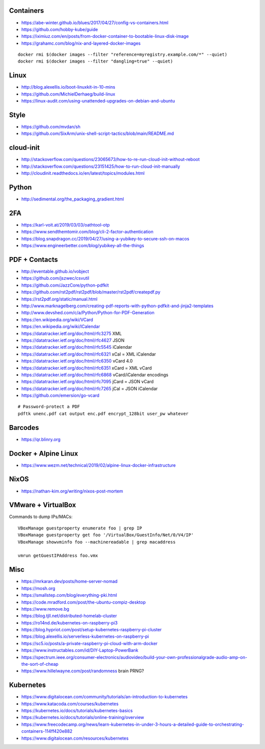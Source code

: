 Containers
----------

* https://abe-winter.github.io/blues/2017/04/27/config-vs-containers.html
* https://github.com/hobby-kube/guide
* https://iximiuz.com/en/posts/from-docker-container-to-bootable-linux-disk-image
* https://grahamc.com/blog/nix-and-layered-docker-images

::

    docker rmi $(docker images --filter "reference=myregistry.example.com/*" --quiet)
    docker rmi $(docker images --filter "dangling=true" --quiet)


Linux
-----

* http://blog.alexellis.io/boot-linuxkit-in-10-mins
* https://github.com/MichielDerhaeg/build-linux
* https://linux-audit.com/using-unattended-upgrades-on-debian-and-ubuntu


Style
-----

* https://github.com/mvdan/sh
* https://github.com/SixArm/unix-shell-script-tactics/blob/main/README.md


cloud-init
----------

* http://stackoverflow.com/questions/23065673/how-to-re-run-cloud-init-without-reboot
* http://stackoverflow.com/questions/23151425/how-to-run-cloud-init-manually
* http://cloudinit.readthedocs.io/en/latest/topics/modules.html


Python
------

* http://sedimental.org/the_packaging_gradient.html


2FA
---

* https://karl-voit.at/2019/03/03/oathtool-otp
* https://www.sendthemtomir.com/blog/cli-2-factor-authentication
* https://blog.snapdragon.cc/2019/04/27/using-a-yubikey-to-secure-ssh-on-macos
* https://www.engineerbetter.com/blog/yubikey-all-the-things


PDF + Contacts
--------------

* http://eventable.github.io/vobject
* https://github.com/jszwec/csvutil
* https://github.com/JazzCore/python-pdfkit
* https://github.com/rst2pdf/rst2pdf/blob/master/rst2pdf/createpdf.py
* https://rst2pdf.org/static/manual.html
* http://www.marknagelberg.com/creating-pdf-reports-with-python-pdfkit-and-jinja2-templates
* http://www.devshed.com/c/a/Python/Python-for-PDF-Generation
* https://en.wikipedia.org/wiki/VCard
* https://en.wikipedia.org/wiki/ICalendar
* https://datatracker.ietf.org/doc/html/rfc3275  XML
* https://datatracker.ietf.org/doc/html/rfc4627  JSON
* https://datatracker.ietf.org/doc/html/rfc5545  iCalendar
* https://datatracker.ietf.org/doc/html/rfc6321  xCal = XML iCalendar
* https://datatracker.ietf.org/doc/html/rfc6350  vCard 4.0
* https://datatracker.ietf.org/doc/html/rfc6351  xCard = XML vCard
* https://datatracker.ietf.org/doc/html/rfc6868  vCard/iCalendar encodings
* https://datatracker.ietf.org/doc/html/rfc7095  jCard = JSON vCard
* https://datatracker.ietf.org/doc/html/rfc7265  jCal = JSON iCalendar
* https://github.com/emersion/go-vcard

::

    # Password-protect a PDF
    pdftk unenc.pdf cat output enc.pdf encrypt_128bit user_pw whatever


Barcodes
--------

* https://qr.blinry.org


Docker + Alpine Linux
---------------------

* https://www.wezm.net/technical/2019/02/alpine-linux-docker-infrastructure


NixOS
-----

* https://nathan-kim.org/writing/nixos-post-mortem


VMware + VirtualBox
-------------------

Commands to dump IPs/MACs::

    VBoxManage guestproperty enumerate foo | grep IP
    VBoxManage guestproperty get foo '/VirtualBox/GuestInfo/Net/0/V4/IP'
    VBoxManage showvminfo foo --machinereadable | grep macaddress

    vmrun getGuestIPAddress foo.vmx


Misc
----

* https://mrkaran.dev/posts/home-server-nomad
* https://mosh.org
* https://smallstep.com/blog/everything-pki.html
* https://code.mradford.com/post/the-ubuntu-compiz-desktop
* https://www.remove.bg
* https://blog.tjll.net/distributed-homelab-cluster
* https://ro14nd.de/kubernetes-on-raspberry-pi3
* https://blog.hypriot.com/post/setup-kubernetes-raspberry-pi-cluster
* https://blog.alexellis.io/serverless-kubernetes-on-raspberry-pi
* https://sc5.io/posts/a-private-raspberry-pi-cloud-with-arm-docker
* https://www.instructables.com/id/DIY-Laptop-PowerBank
* https://spectrum.ieee.org/consumer-electronics/audiovideo/build-your-own-professionalgrade-audio-amp-on-the-sort-of-cheap
* https://www.hillelwayne.com/post/randomness  brain PRNG?


Kubernetes
----------

* https://www.digitalocean.com/community/tutorials/an-introduction-to-kubernetes
* https://www.katacoda.com/courses/kubernetes
* https://kubernetes.io/docs/tutorials/kubernetes-basics
* https://kubernetes.io/docs/tutorials/online-training/overview
* https://www.freecodecamp.org/news/learn-kubernetes-in-under-3-hours-a-detailed-guide-to-orchestrating-containers-114ff420e882
* https://www.digitalocean.com/resources/kubernetes
